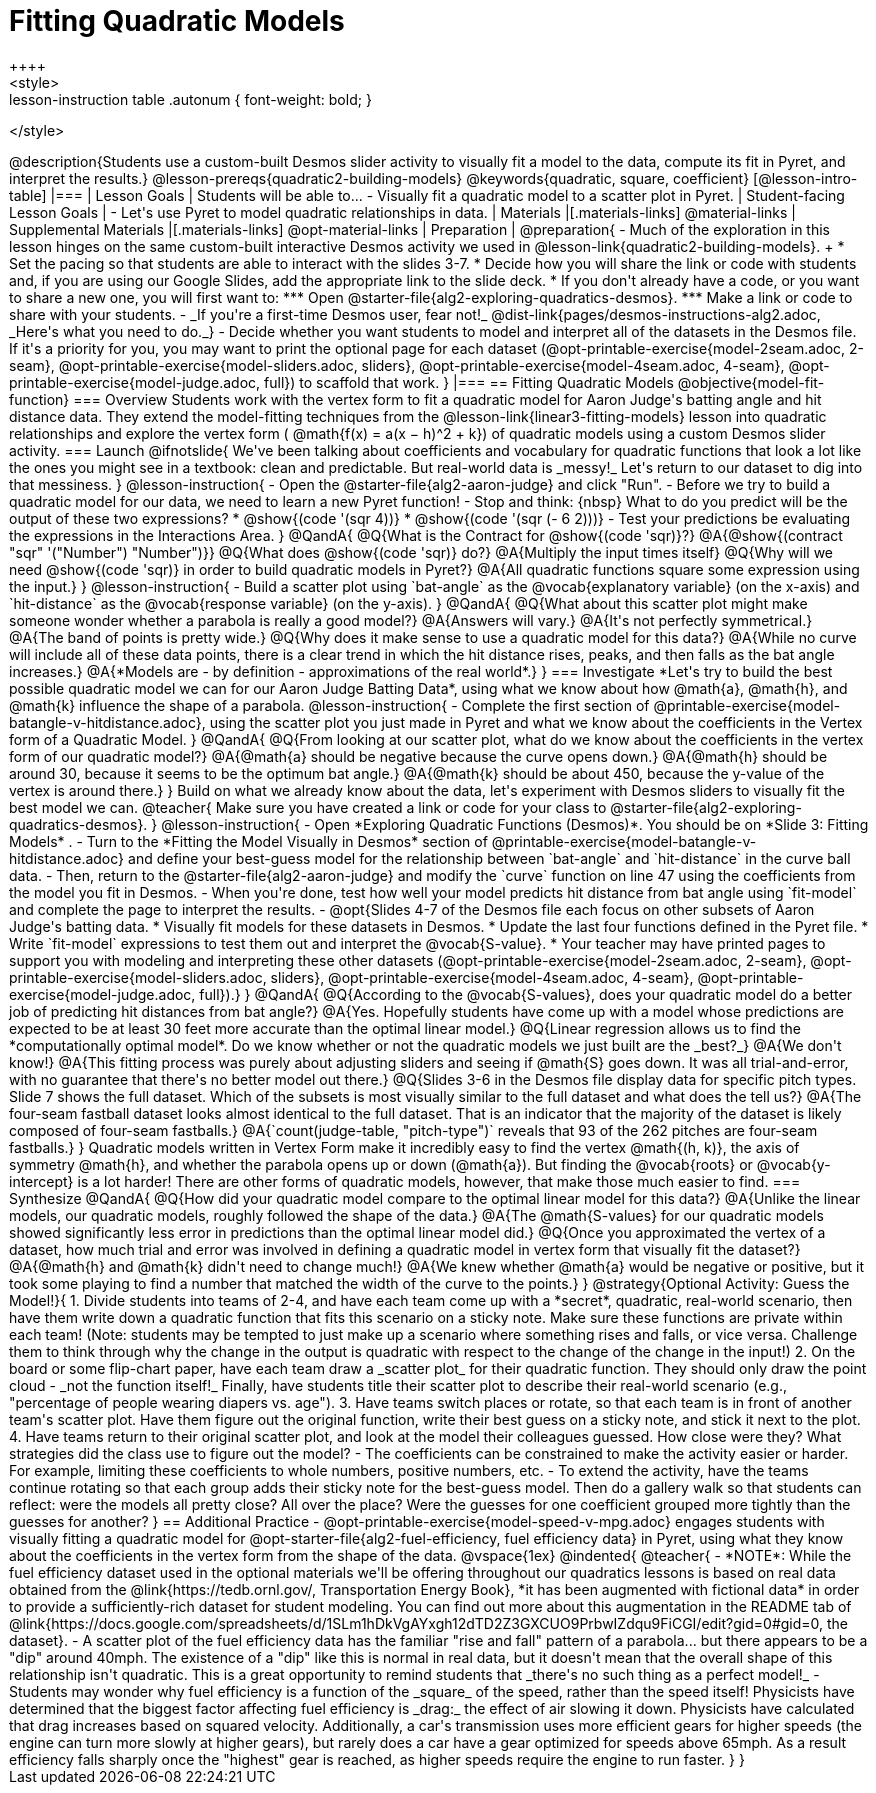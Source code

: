 = Fitting Quadratic Models
++++
<style>
.lesson-instruction table .autonum { font-weight: bold; }
</style>
++++
@description{Students use a custom-built Desmos slider activity to visually fit a model to the data, compute its fit in Pyret, and interpret the results.}

@lesson-prereqs{quadratic2-building-models}

@keywords{quadratic, square, coefficient}

[@lesson-intro-table]
|===

| Lesson Goals
| Students will be able to...

- Visually fit a quadratic model to a scatter plot in Pyret.

| Student-facing Lesson Goals
|

- Let's use Pyret to model quadratic relationships in data.

| Materials
|[.materials-links]
@material-links

| Supplemental Materials
|[.materials-links]
@opt-material-links

| Preparation
|
@preparation{
- Much of the exploration in this lesson hinges on the same custom-built interactive Desmos activity we used in @lesson-link{quadratic2-building-models}. +
 * Set the pacing so that students are able to interact with the slides 3-7.
 * Decide how you will share the link or code with students and, if you are using our Google Slides, add the appropriate link to the slide deck.
 * If you don't already have a code, or you want to share a new one, you will first want to:
 *** Open @starter-file{alg2-exploring-quadratics-desmos}.
 *** Make a link or code to share with your students.

- _If you're a first-time Desmos user, fear not!_ @dist-link{pages/desmos-instructions-alg2.adoc, _Here's what you need to do._}
- Decide whether you want students to model and interpret all of the datasets in the Desmos file. If it's a priority for you, you may want to print the optional page for each dataset (@opt-printable-exercise{model-2seam.adoc, 2-seam},
@opt-printable-exercise{model-sliders.adoc, sliders},
@opt-printable-exercise{model-4seam.adoc, 4-seam},
@opt-printable-exercise{model-judge.adoc, full}) to scaffold that work.
}

|===

== Fitting Quadratic Models
@objective{model-fit-function}

=== Overview
Students work with the vertex form to fit a quadratic model for Aaron Judge's batting angle and hit distance data. They extend the model-fitting techniques from the @lesson-link{linear3-fitting-models} lesson into quadratic relationships and explore the vertex form ( @math{f(x) = a(x − h)^2 + k}) of quadratic models using a custom Desmos slider activity.

=== Launch

@ifnotslide{
We've been talking about coefficients and vocabulary for quadratic functions that look a lot like the ones you might see in a textbook: clean and predictable. But real-world data is _messy!_

Let's return to our dataset to dig into that messiness.
}

@lesson-instruction{
- Open the @starter-file{alg2-aaron-judge} and click "Run".
- Before we try to build a quadratic model for our data, we need to learn a new Pyret function!
- Stop and think: {nbsp} What to do you predict will be the output of these two expressions?
  * @show{(code '(sqr 4))}  
  * @show{(code '(sqr (- 6 2)))} 
- Test your predictions be evaluating the expressions in the Interactions Area. 
}

@QandA{
@Q{What is the Contract for @show{(code 'sqr)}?}
@A{@show{(contract "sqr" '("Number") "Number")}}

@Q{What does @show{(code 'sqr)} do?}
@A{Multiply the input times itself}

@Q{Why will we need @show{(code 'sqr)} in order to build quadratic models in Pyret?}
@A{All quadratic functions square some expression using the input.}
}

@lesson-instruction{
- Build a scatter plot using `bat-angle` as the @vocab{explanatory variable} (on the x-axis) and `hit-distance` as the @vocab{response variable} (on the y-axis).
}

@QandA{
@Q{What about this scatter plot might make someone wonder whether a parabola is really a good model?}
@A{Answers will vary.}
@A{It's not perfectly symmetrical.}
@A{The band of points is pretty wide.}
@Q{Why does it make sense to use a quadratic model for this data?}
@A{While no curve will include all of these data points, there is a clear trend in which the hit distance rises, peaks, and then falls as the bat angle increases.}
@A{*Models are - by definition - approximations of the real world*.}
}

=== Investigate

*Let's try to build the best possible quadratic model we can for our Aaron Judge Batting Data*, using what we know about how @math{a}, @math{h}, and @math{k} influence the shape of a parabola.

@lesson-instruction{
- Complete the first section of @printable-exercise{model-batangle-v-hitdistance.adoc}, using the scatter plot you just made in Pyret and what we know about the coefficients in the Vertex form of a Quadratic Model.
}

@QandA{
@Q{From looking at our scatter plot, what do we know about the coefficients in the vertex form of our quadratic model?}
@A{@math{a} should be negative because the curve opens down.}
@A{@math{h} should be around 30, because it seems to be the optimum bat angle.}
@A{@math{k} should be about 450, because the y-value of the vertex is around there.}
}

Build on what we already know about the data, let's experiment with Desmos sliders to visually fit the best model we can.

@teacher{
Make sure you have created a link or code for your class to @starter-file{alg2-exploring-quadratics-desmos}.
}

@lesson-instruction{
- Open *Exploring Quadratic Functions (Desmos)*. You should be on  *Slide 3: Fitting Models* .
- Turn to the *Fitting the Model Visually in Desmos* section of @printable-exercise{model-batangle-v-hitdistance.adoc}  and define your best-guess model for the relationship between `bat-angle` and `hit-distance` in the curve ball data.
- Then, return to the @starter-file{alg2-aaron-judge} and modify the `curve` function on line 47 using the coefficients from the model you fit in Desmos.
- When you're done, test how well your model predicts hit distance from bat angle using `fit-model` and complete the page to interpret the results.
- @opt{Slides 4-7 of the Desmos file each focus on other subsets of Aaron Judge's batting data.
 * Visually fit models for these datasets in Desmos.
 * Update the last four functions defined in the Pyret file.
 * Write `fit-model` expressions to test them out and interpret the @vocab{S-value}.
 * Your teacher may have printed pages to support you with modeling and interpreting these other datasets (@opt-printable-exercise{model-2seam.adoc, 2-seam},
@opt-printable-exercise{model-sliders.adoc, sliders},
@opt-printable-exercise{model-4seam.adoc, 4-seam},
@opt-printable-exercise{model-judge.adoc, full}).}
}

@QandA{
@Q{According to the @vocab{S-values}, does your quadratic model do a better job of predicting hit distances from bat angle?}
@A{Yes. Hopefully students have come up with a model whose predictions are expected to be at least 30 feet more accurate than the optimal linear model.}
@Q{Linear regression allows us to find the *computationally optimal model*. Do we know whether or not the quadratic models we just built are the _best?_}
@A{We don't know!}
@A{This fitting process was purely about adjusting sliders and seeing if @math{S} goes down. It was all trial-and-error, with no guarantee that there's no better model out there.}
@Q{Slides 3-6 in the Desmos file display data for specific pitch types. Slide 7 shows the full dataset. Which of the subsets is most visually similar to the full dataset and what does the tell us?}
@A{The four-seam fastball dataset looks almost identical to the full dataset. That is an indicator that the majority of the dataset is likely composed of four-seam fastballs.}
@A{`count(judge-table, "pitch-type")` reveals that 93 of the 262 pitches are four-seam fastballs.}
}

Quadratic models written in Vertex Form make it incredibly easy to find the vertex @math{(h, k)}, the axis of symmetry @math{h}, and whether the parabola opens up or down (@math{a}). But finding the @vocab{roots} or @vocab{y-intercept} is a lot harder! There are other forms of quadratic models, however, that make those much easier to find. 

=== Synthesize

@QandA{
@Q{How did your quadratic model compare to the optimal linear model for this data?}
@A{Unlike the linear models, our quadratic models, roughly followed the shape of the data.}
@A{The @math{S-values} for our quadratic models showed significantly less error in predictions than the optimal linear model did.}
@Q{Once you approximated the vertex of a dataset, how much trial and error was involved in defining a quadratic model in vertex form that visually fit the dataset?}
@A{@math{h} and @math{k} didn't need to change much!}
@A{We knew whether @math{a} would be negative or positive, but it took some playing to find a number that matched the width of the curve to the points.}
}

@strategy{Optional Activity: Guess the Model!}{

1. Divide students into teams of 2-4, and have each team come up with a *secret*, quadratic, real-world scenario, then have them write down a quadratic function that fits this scenario on a sticky note. Make sure these functions are private within each team! (Note: students may be tempted to just make up a scenario where something rises and falls, or vice versa. Challenge them to think through why the change in the output is quadratic with respect to the change of the change in the input!)
2. On the board or some flip-chart paper, have each team draw a _scatter plot_ for their quadratic function. They should only draw the point cloud - _not the function itself!_ Finally, have students title their scatter plot to describe their real-world scenario (e.g., "percentage of people wearing diapers vs. age").
3. Have teams switch places or rotate, so that each team is in front of another team's scatter plot. Have them figure out the original function, write their best guess on a sticky note, and stick it next to the plot.
4. Have teams return to their original scatter plot, and look at the model their colleagues guessed. How close were they? What strategies did the class use to figure out the model?

- The coefficients can be constrained to make the activity easier or harder. For example, limiting these coefficients to whole numbers, positive numbers, etc.
- To extend the activity, have the teams continue rotating so that each group adds their sticky note for the best-guess model. Then do a gallery walk so that students can reflect: were the models all pretty close? All over the place? Were the guesses for one coefficient grouped more tightly than the guesses for another?
}

== Additional Practice

- @opt-printable-exercise{model-speed-v-mpg.adoc} engages students with visually fitting a quadratic model for @opt-starter-file{alg2-fuel-efficiency, fuel efficiency data} in Pyret, using what they know about the coefficients in the vertex form from the shape of the data.

@vspace{1ex}

@indented{
@teacher{
- *NOTE*: While the fuel efficiency dataset used in the optional materials we'll be offering throughout our quadratics lessons is based on real data obtained from the @link{https://tedb.ornl.gov/, Transportation Energy Book}, *it has been augmented with fictional data* in order to provide a sufficiently-rich dataset for student modeling. You can find out more about this augmentation in the README tab of @link{https://docs.google.com/spreadsheets/d/1SLm1hDkVgAYxgh12dTD2Z3GXCUO9PrbwIZdqu9FiCGI/edit?gid=0#gid=0, the dataset}.
- A scatter plot of the fuel efficiency data has the familiar "rise and fall" pattern of a parabola... but there appears to be a "dip" around 40mph. The existence of a "dip" like this is normal in real data, but it doesn't mean that the overall shape of this relationship isn't quadratic. This is a great opportunity to remind students that _there's no such thing as a perfect model!_
- Students may wonder why fuel efficiency is a function of the _square_ of the speed, rather than the speed itself! Physicists have determined that the biggest factor affecting fuel efficiency is _drag:_ the effect of air slowing it down. Physicists have calculated that drag increases based on squared velocity. Additionally, a car's transmission uses more efficient gears for higher speeds (the engine can turn more slowly at higher gears), but rarely does a car have a gear optimized for speeds above 65mph. As a result efficiency falls sharply once the "highest" gear is reached, as higher speeds require the engine to run faster.

}
}
